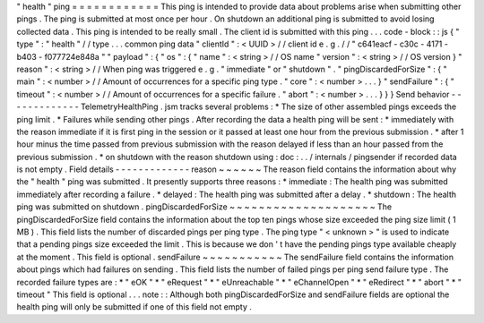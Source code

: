 "
health
"
ping
=
=
=
=
=
=
=
=
=
=
=
=
This
ping
is
intended
to
provide
data
about
problems
arise
when
submitting
other
pings
.
The
ping
is
submitted
at
most
once
per
hour
.
On
shutdown
an
additional
ping
is
submitted
to
avoid
losing
collected
data
.
This
ping
is
intended
to
be
really
small
.
The
client
id
is
submitted
with
this
ping
.
.
.
code
-
block
:
:
js
{
"
type
"
:
"
health
"
/
/
type
.
.
.
common
ping
data
"
clientId
"
:
<
UUID
>
/
/
client
id
e
.
g
.
/
/
"
c641eacf
-
c30c
-
4171
-
b403
-
f077724e848a
"
"
payload
"
:
{
"
os
"
:
{
"
name
"
:
<
string
>
/
/
OS
name
"
version
"
:
<
string
>
/
/
OS
version
}
"
reason
"
:
<
string
>
/
/
When
ping
was
triggered
e
.
g
.
"
immediate
"
or
"
shutdown
"
.
"
pingDiscardedForSize
"
:
{
"
main
"
:
<
number
>
/
/
Amount
of
occurrences
for
a
specific
ping
type
.
"
core
"
:
<
number
>
.
.
.
}
"
sendFailure
"
:
{
"
timeout
"
:
<
number
>
/
/
Amount
of
occurrences
for
a
specific
failure
.
"
abort
"
:
<
number
>
.
.
.
}
}
}
Send
behavior
-
-
-
-
-
-
-
-
-
-
-
-
-
TelemetryHealthPing
.
jsm
tracks
several
problems
:
*
The
size
of
other
assembled
pings
exceeds
the
ping
limit
.
*
Failures
while
sending
other
pings
.
After
recording
the
data
a
health
ping
will
be
sent
:
*
immediately
with
the
reason
immediate
if
it
is
first
ping
in
the
session
or
it
passed
at
least
one
hour
from
the
previous
submission
.
*
after
1
hour
minus
the
time
passed
from
previous
submission
with
the
reason
delayed
if
less
than
an
hour
passed
from
the
previous
submission
.
*
on
shutdown
with
the
reason
shutdown
using
:
doc
:
.
.
/
internals
/
pingsender
if
recorded
data
is
not
empty
.
Field
details
-
-
-
-
-
-
-
-
-
-
-
-
-
reason
~
~
~
~
~
~
The
reason
field
contains
the
information
about
why
the
"
health
"
ping
was
submitted
.
It
presently
supports
three
reasons
:
*
immediate
:
The
health
ping
was
submitted
immediately
after
recording
a
failure
.
*
delayed
:
The
health
ping
was
submitted
after
a
delay
.
*
shutdown
:
The
health
ping
was
submitted
on
shutdown
.
pingDiscardedForSize
~
~
~
~
~
~
~
~
~
~
~
~
~
~
~
~
~
~
~
~
The
pingDiscardedForSize
field
contains
the
information
about
the
top
ten
pings
whose
size
exceeded
the
ping
size
limit
(
1
MB
)
.
This
field
lists
the
number
of
discarded
pings
per
ping
type
.
The
ping
type
"
<
unknown
>
"
is
used
to
indicate
that
a
pending
pings
size
exceeded
the
limit
.
This
is
because
we
don
'
t
have
the
pending
pings
type
available
cheaply
at
the
moment
.
This
field
is
optional
.
sendFailure
~
~
~
~
~
~
~
~
~
~
~
The
sendFailure
field
contains
the
information
about
pings
which
had
failures
on
sending
.
This
field
lists
the
number
of
failed
pings
per
ping
send
failure
type
.
The
recorded
failure
types
are
:
*
"
eOK
"
*
"
eRequest
"
*
"
eUnreachable
"
*
"
eChannelOpen
"
*
"
eRedirect
"
*
"
abort
"
*
"
timeout
"
This
field
is
optional
.
.
.
note
:
:
Although
both
pingDiscardedForSize
and
sendFailure
fields
are
optional
the
health
ping
will
only
be
submitted
if
one
of
this
field
not
empty
.
